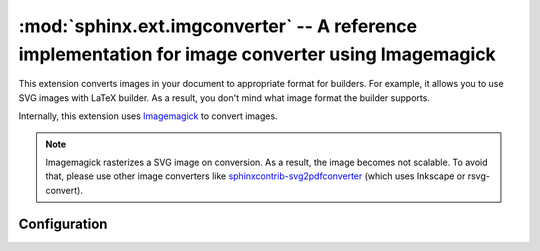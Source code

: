 .. highlight:: rest

.. _sphinx.ext.imgconverter:

:mod:`sphinx.ext.imgconverter` -- A reference implementation for image converter using Imagemagick
==================================================================================================

.. module:: sphinx.ext.imgconverter
   :synopsis: Convert images to appropriate format for builders

.. versionadded:: 1.6

This extension converts images in your document to appropriate format for builders.
For example, it allows you to use SVG images with LaTeX builder.
As a result, you don't mind what image format the builder supports.

Internally, this extension uses Imagemagick_ to convert images.

.. _Imagemagick: https://www.imagemagick.org/script/index.php

.. note:: Imagemagick rasterizes a SVG image on conversion.  As a result, the image
          becomes not scalable.  To avoid that, please use other image converters
          like sphinxcontrib-svg2pdfconverter_ (which uses Inkscape or rsvg-convert).

.. _sphinxcontrib-svg2pdfconverter: https://github.com/missinglinkelectronics/sphinxcontrib-svg2pdfconverter

Configuration
-------------

.. confval:: image_converter

   A path to :command:`convert` command.  By default, the imgconverter uses
   the command from search paths.

.. confval:: image_converter_args

   Additional command-line arguments to give to :command:`convert`, as a list.
   The default is an empty list ``[]``.
